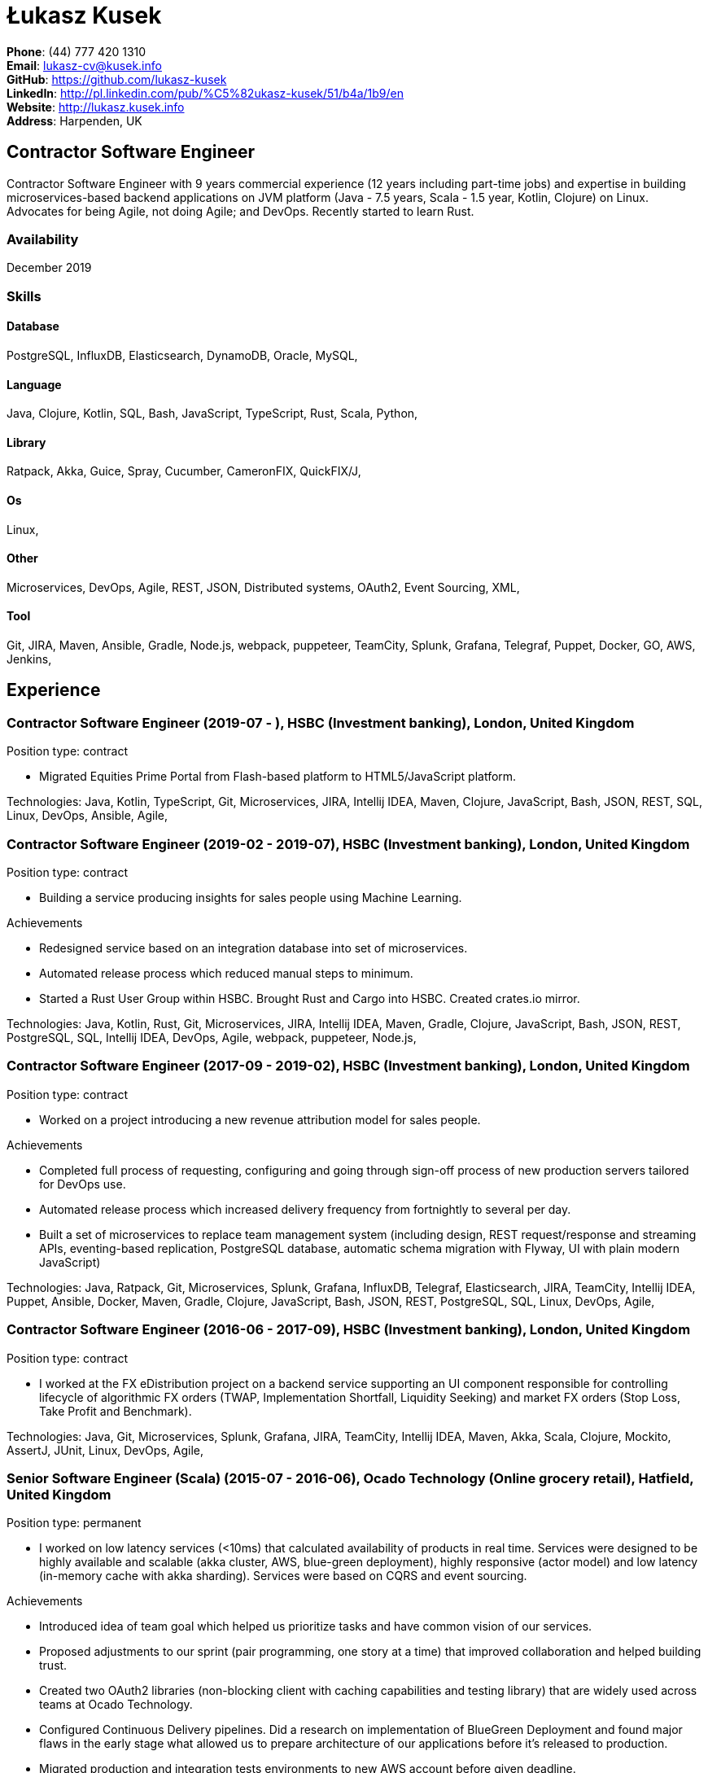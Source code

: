 = Łukasz Kusek

*Phone*: (44) 777 420 1310 +
*Email*: lukasz-cv@kusek.info +
*GitHub*: https://github.com/lukasz-kusek +
*LinkedIn*: http://pl.linkedin.com/pub/%C5%82ukasz-kusek/51/b4a/1b9/en +
*Website*: http://lukasz.kusek.info +
*Address*: Harpenden, UK

== Contractor Software Engineer

Contractor Software Engineer with 9 years commercial experience (12 years including part-time jobs) and expertise in building microservices-based backend applications on JVM platform (Java - 7.5 years, Scala - 1.5 year, Kotlin, Clojure) on Linux. Advocates for being Agile, not doing Agile; and DevOps. Recently started to learn Rust.

=== Availability

December 2019

=== Skills

==== Database
PostgreSQL, InfluxDB, Elasticsearch, DynamoDB, Oracle, MySQL, 

==== Language
Java, Clojure, Kotlin, SQL, Bash, JavaScript, TypeScript, Rust, Scala, Python, 

==== Library
Ratpack, Akka, Guice, Spray, Cucumber, CameronFIX, QuickFIX/J, 

==== Os
Linux, 

==== Other
Microservices, DevOps, Agile, REST, JSON, Distributed systems, OAuth2, Event Sourcing, XML, 

==== Tool
Git, JIRA, Maven, Ansible, Gradle, Node.js, webpack, puppeteer, TeamCity, Splunk, Grafana, Telegraf, Puppet, Docker, GO, AWS, Jenkins, 


== Experience

=== Contractor Software Engineer (2019-07 - ), HSBC (Investment banking), London, United Kingdom

Position type: contract

    * Migrated Equities Prime Portal from Flash-based platform to HTML5/JavaScript platform. 



Technologies: Java, Kotlin, TypeScript, Git, Microservices, JIRA, Intellij IDEA, Maven, Clojure, JavaScript, Bash, JSON, REST, SQL, Linux, DevOps, Ansible, Agile, 

=== Contractor Software Engineer (2019-02 - 2019-07), HSBC (Investment banking), London, United Kingdom

Position type: contract

    * Building a service producing insights for sales people using Machine Learning. 

Achievements

    * Redesigned service based on an integration database into set of microservices.
    * Automated release process which reduced manual steps to minimum.
    * Started a Rust User Group within HSBC. Brought Rust and Cargo into HSBC. Created crates.io mirror.

Technologies: Java, Kotlin, Rust, Git, Microservices, JIRA, Intellij IDEA, Maven, Gradle, Clojure, JavaScript, Bash, JSON, REST, PostgreSQL, SQL, Intellij IDEA, DevOps, Agile, webpack, puppeteer, Node.js, 

=== Contractor Software Engineer (2017-09 - 2019-02), HSBC (Investment banking), London, United Kingdom

Position type: contract

    * Worked on a project introducing a new revenue attribution model for sales people. 

Achievements

    * Completed full process of requesting, configuring and going through sign-off process of new production servers tailored for DevOps use.
    * Automated release process which increased delivery frequency from fortnightly to several per day.
    * Built a set of microservices to replace team management system (including design, REST request/response and streaming APIs, eventing-based replication, PostgreSQL database, automatic schema migration with Flyway, UI with plain modern JavaScript)

Technologies: Java, Ratpack, Git, Microservices, Splunk, Grafana, InfluxDB, Telegraf, Elasticsearch, JIRA, TeamCity, Intellij IDEA, Puppet, Ansible, Docker, Maven, Gradle, Clojure, JavaScript, Bash, JSON, REST, PostgreSQL, SQL, Linux, DevOps, Agile, 

=== Contractor Software Engineer (2016-06 - 2017-09), HSBC (Investment banking), London, United Kingdom

Position type: contract

    * I worked at the FX eDistribution project on a backend service supporting an UI component responsible for controlling lifecycle of algorithmic FX orders (TWAP, Implementation Shortfall, Liquidity Seeking) and market FX orders (Stop Loss, Take Profit and Benchmark). 



Technologies: Java, Git, Microservices, Splunk, Grafana, JIRA, TeamCity, Intellij IDEA, Maven, Akka, Scala, Clojure, Mockito, AssertJ, JUnit, Linux, DevOps, Agile, 

=== Senior Software Engineer (Scala) (2015-07 - 2016-06), Ocado Technology (Online grocery retail), Hatfield, United Kingdom

Position type: permanent

    * I worked on low latency services (&lt;10ms) that calculated availability of products in real time. Services were designed to be highly available and scalable (akka cluster, AWS, blue-green deployment), highly responsive (actor model) and low latency (in-memory cache with akka sharding). Services were based on CQRS and event sourcing. 

Achievements

    * Introduced idea of team goal which helped us prioritize tasks and have common vision of our services.
    * Proposed adjustments to our sprint (pair programming, one story at a time) that improved collaboration and helped building trust.
    * Created two OAuth2 libraries (non-blocking client with caching capabilities and testing library) that are widely used across teams at Ocado Technology.
    * Configured Continuous Delivery pipelines. Did a research on implementation of BlueGreen Deployment and found major flaws in the early stage what allowed us to prepare architecture of our applications before it's released to production.
    * Migrated production and integration tests environments to new AWS account before given deadline.

Technologies: Scala, Akka, Spray, AWS, Git, Event Sourcing, Microservices, Distributed systems, JSON, REST, Swagger, ScalaTest, JIRA, Guice, DynamoDB, OAuth2, Crucible, Kibana, Logstash, GO, Intellij IDEA, Maven, Linux, 

=== Senior Software Engineer (Java) (2015-02 - 2015-07), Ocado Technology (Online grocery retail), Hatfield, United Kingdom

Position type: permanent

    * I worked on the order management service. Service was part of distributed platform based on cloud computing environment. 

Achievements

    * Introduced testing standards in the team.
    * Lead tests quality sessions.

Technologies: Java, AWS, Git, Microservices, Distributed systems, JSON, REST, Swagger, Hystrix, PostgreSQL, Python, OAuth2, Cucumber, Mockito, AssertJ, JUnit, Jenkins, Guice, DynamoDB, Crucible, Kibana, Logstash, GO, Intellij IDEA, Maven, Linux, 

=== Senior Software Developer (Java) - contractor (2014-03 - 2015-01), Luxoft (Investment banking), Krakow, Poland

Position type: contract via vendor

    * Contractor at UBS Investment Bank. I worked on front office applications (capital commitment, automatic indication of interest generation and trade advertising) supporting sales traders and market makers at Cash Equities project. Applications were event driven, based on FIX protocol and low latency (&lt;5ms). 

Achievements

    * Reverse engineered trade advertising and automatic indication of interest generation and made a presentation for business users.
    * Implemented a proper handling of introduced algos within Sales Facilitation applications.
    * Introduced automatic system tests increasing quality of produced software.
    * Enhanced logging by adding single request tracking which significantly decreased the investigation time in case of an issue.
    * Set up automatic build system which improved speed and reliability of the release process.

Technologies: Java, QuickFIX/J, CameronFIX, Spock, Groovy, Git, Gradle, Jenkins, Oracle, JIRA, SVN, Intellij IDEA, SQL, JUnit, AssertJ, Guava, Mockito, Linux, 

=== Senior Java Developer (2013-05 - 2014-02), Sabre (Airlines and airports), Krakow, Poland
=== Senior Java Developer - contractor (2012-05 - 2013-05), Sabre (Airlines and airports), Krakow, Poland
=== Java Developer - contractor (2011-07 - 2012-04), Sabre (Airlines and airports), Krakow, Poland

Position type: contract / permanent

    * I worked on a cost saving migration project which involved over 30 major airlines. The project was very challenging due to multiple dependencies (Sabre's internal systems, customer's systems), no downtime requirement, big amount of user data (data of 30M+ passengers of airlines), pressure of time, little documentation of the legacy system and all of it's features. Service was part of distributed platform built using SOA and SOAP web services. 

Achievements

    * Finished the project 3 months before required deadline (license renewal of a proprietary mainframe).
    * Developed a XML comparison library using bipartite graph algorithm that significantly decreased number of discrepancies during the migration.
    * Created automated configuration diff tool reducing release time and increasing quality.
    * Lead best practices developers meetings which helped keeping common understanding of the system in a big team (30 developers).
    * Created a configuration API as an abstraction over a configuration source (file, DB, JMX) that allowed operations team to have flexible configuration.
    * Created searchable log application for QAs which allowed testing untestable before aspects.

Technologies: Java, Java, Spring, Hibernate, XSLT, Guava, Maven, Apache Wicket, AspectJ, JUnit, Mockito, Fest, MySQL, MyBatis, Apache Camel, XPath, XML, XML Schema, Oracle, Clojure, Distributed systems, Linux, 

=== Java Developer (2010-06 - 2011-06), Sylogic (Websites), Warszawa, Poland

Position type: permanent

    * I've been developing web applications for customers. I took part of whole process of creating application (gathering requirements, analysis, designing, developing and deployment) 



Technologies: Java, Spring, Hibernate, JSF, Maven, Apache Wicket, Tiles, Intellij IDEA, 

=== Linux administrator (2006-01 - 2009-07), ConSol* Consulting &amp; Solutions Software Poland (CRM), Krakow, Poland

Position type: part-time

    * I've built and been maintaining infrastructure for a technology company which employed 30 developers. 

Achievements

    * Developed income optimizer for hospitals. Successfully deployed at the hospital in Sucha Beskidzka.
    * Researched and developed a 'proof of concept' application WebCTI - Asterisk / ConSol* CM in a single person R&amp;D project.

Technologies: Linux, Bash, awk, Java, Apache Wicket, Spring, Hibernate, Maven, Intellij IDEA, 


== Recommendations
"I have had the pleasure of working with Łukasz in the same team at Ocado Technology. He very quickly picked up the new technology stack of our team (Scala and Akka) and he became a master of them. He is a highly creative and innovative individual, who has contributed many great architectural designs to our projects. Łukasz is extremely hard working who consistently delivers high quality work products, keen to produce clean code and meanwhile meets or exceeds deadlines. I would recommend him to anybody."
Csaba Kerti, June 23, 2016

"Working with Łukasz has been a great experience. Since the first day I had a high feeling of collaboration: I always remember the series of discussions we had about various aspects of the software. His impact on the team was very important, not only for the technical point of view, but also he managed to influence the way we were working. As result, in few weeks we reached and higher quality bar and we produced great software. I recommend Łukasz as colleague for his vast technical skills but also because he is a great person to work with."
Alessandro Simi, June 22, 2016

"I have had the great fortune to work alongside Lukasz over the past year. He is a dedicated, cool-headed developer and a strong supportive leader of those around him. He has excelled in building and maintaining a strong, resilient and reliable series of applications operating together in near real-time. It is a huge loss for our organisation to see Lukasz leave - but know that he has left a lasting legacy in not just the software he has developed but in those whom he has supported in building their own experience."
Daniel Stoner, June 22, 2016

"Working with Łukasz is a real pleasure. Extreme attention to details, always willing to help others, very fast at providing reliable development results. His technical knowledge is very good, allowing to propose the best solutions for solving problems. He's one of the best developers I've met."
Szymon Paluchowski, April 7, 2013

"Łukasz has proven to be one of the most valuable team members, with his wide technical knowledge, willingness to learn and - especially - unbelievable attention to details. Łukasz always aimed for the complete, perfect solution to a problem - half-measures never satisfied him. I would gladly work with him again."
Maciej Hamiga, January 6, 2013


== Learning

=== Education

AGH University of Science and Technology in Cracow (2004 - 2009), Computer Science (not completed)


=== Conferences / trainings

QCon London (2016)

Uncle Bob's Advanced TDD (2015)

GeeCon (2014)

JDD (2013)

Java Developers’ Day (2008)

Java Developers’ Day (2006)


=== Other

Currently learning Scala and Clojure.

=== Last updated

11/4/19

